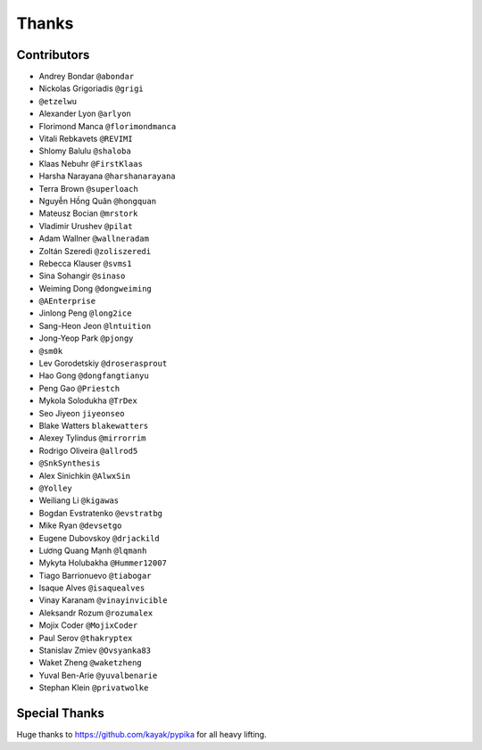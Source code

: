 ======
Thanks
======

Contributors
============

* Andrey Bondar ``@abondar``
* Nickolas Grigoriadis ``@grigi``
* ``@etzelwu``
* Alexander Lyon ``@arlyon``
* Florimond Manca ``@florimondmanca``
* Vitali Rebkavets ``@REVIMI``
* Shlomy Balulu ``@shaloba``
* Klaas Nebuhr ``@FirstKlaas``
* Harsha Narayana ``@harshanarayana``
* Terra Brown ``@superloach``
* Nguyễn Hồng Quân ``@hongquan``
* Mateusz Bocian ``@mrstork``
* Vladimir Urushev ``@pilat``
* Adam Wallner ``@wallneradam``
* Zoltán Szeredi ``@zoliszeredi``
* Rebecca Klauser ``@svms1``
* Sina Sohangir ``@sinaso``
* Weiming Dong ``@dongweiming``
* ``@AEnterprise``
* Jinlong Peng ``@long2ice``
* Sang-Heon Jeon ``@lntuition``
* Jong-Yeop Park ``@pjongy``
* ``@sm0k``
* Lev Gorodetskiy ``@droserasprout``
* Hao Gong  ``@dongfangtianyu``
* Peng Gao ``@Priestch``
* Mykola Solodukha ``@TrDex``
* Seo Jiyeon ``jiyeonseo``
* Blake Watters ``blakewatters``
* Alexey Tylindus ``@mirrorrim``
* Rodrigo Oliveira ``@allrod5``
* ``@SnkSynthesis``
* Alex Sinichkin ``@AlwxSin``
* ``@Yolley``
* Weiliang Li ``@kigawas``
* Bogdan Evstratenko ``@evstratbg``
* Mike Ryan ``@devsetgo``
* Eugene Dubovskoy ``@drjackild``
* Lương Quang Mạnh ``@lqmanh``
* Mykyta Holubakha ``@Hummer12007``
* Tiago Barrionuevo ``@tiabogar``
* Isaque Alves ``@isaquealves``
* Vinay Karanam ``@vinayinvicible``
* Aleksandr Rozum ``@rozumalex``
* Mojix Coder ``@MojixCoder``
* Paul Serov ``@thakryptex``
* Stanislav Zmiev ``@Ovsyanka83``
* Waket Zheng ``@waketzheng``
* Yuval Ben-Arie ``@yuvalbenarie``
* Stephan Klein ``@privatwolke``

Special Thanks
==============

Huge thanks to https://github.com/kayak/pypika for all heavy lifting.
